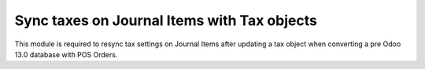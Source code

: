 ============================================
Sync taxes on Journal Items with Tax objects
============================================

This module is required to resync tax settings on Journal Items after updating a tax object
when converting a pre Odoo 13.0 database with POS Orders.

